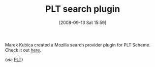 #+POSTID: 762
#+DATE: [2008-09-13 Sat 15:59]
#+OPTIONS: toc:nil num:nil todo:nil pri:nil tags:nil ^:nil TeX:nil
#+CATEGORY: Link
#+TAGS: PLT, Programming Language, Scheme
#+TITLE: PLT search plugin

Marek Kubica created a Mozilla search provider plugin for PLT Scheme. Check it out [[http://mycroft.mozdev.org/search-engines.html?name=plt+scheme][here]].

(via [[http://list.cs.brown.edu/pipermail/plt-scheme/2008-September/027173.html][PLT]])



